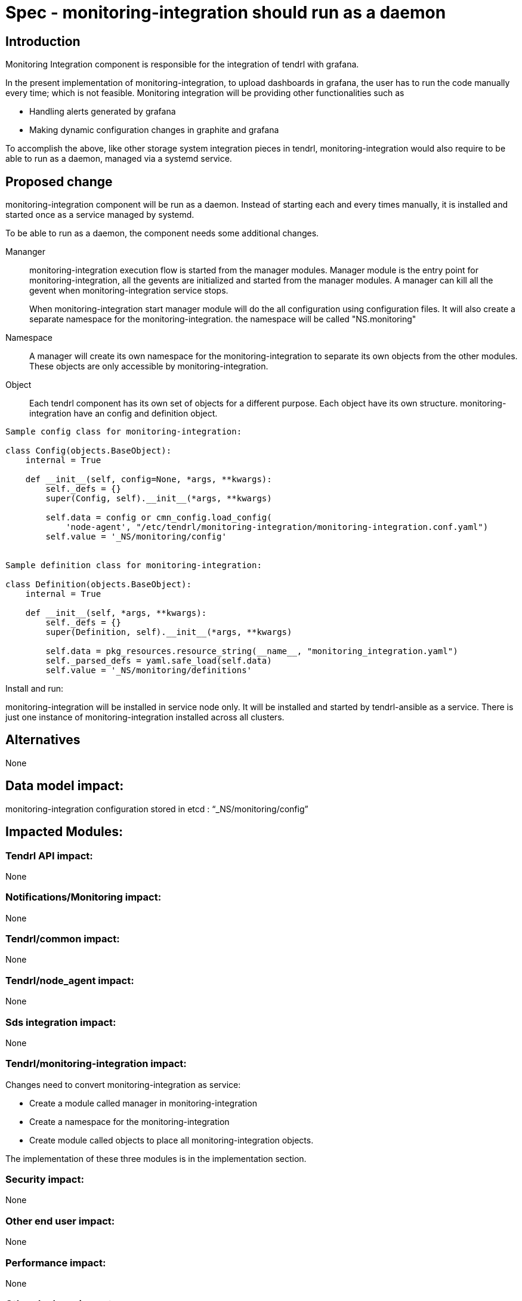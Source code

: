= Spec - monitoring-integration should run as a daemon

== Introduction

Monitoring Integration component is responsible for the integration of tendrl with
grafana.

In the present implementation of monitoring-integration, to upload dashboards in
grafana, the user has to run the code manually every time; which is not feasible.
Monitoring integration will be providing other functionalities such as

* Handling alerts generated by grafana
* Making dynamic configuration changes in graphite and grafana

To accomplish the above, like other storage system integration pieces in tendrl,
monitoring-integration would also require to be able to run as a daemon, managed
via a systemd service.

== Proposed change

monitoring-integration component will be run as a daemon. Instead of starting each
and every times manually, it is installed and started once as a service managed
by systemd.

To be able to run as a daemon, the component needs some additional changes.

Mananger::
monitoring-integration execution flow is started from the manager modules. Manager
module is the entry point for monitoring-integration, all the gevents are initialized
and started from the manager modules. A manager can kill all the gevent when
monitoring-integration service stops.
+
When monitoring-integration start manager module will do the all configuration
using configuration files. It will also create a separate namespace for the monitoring-integration.
the namespace will be called "NS.monitoring"

Namespace::
A manager will create its own namespace for the monitoring-integration to separate
its own objects from the other modules. These objects are only accessible by
monitoring-integration.

Object::
Each tendrl component has its own set of objects for a different purpose. Each
object have its own structure. monitoring-integration have an config and definition
object.

```
Sample config class for monitoring-integration:

class Config(objects.BaseObject):
    internal = True

    def __init__(self, config=None, *args, **kwargs):
        self._defs = {}
        super(Config, self).__init__(*args, **kwargs)

        self.data = config or cmn_config.load_config(
            'node-agent', "/etc/tendrl/monitoring-integration/monitoring-integration.conf.yaml")
        self.value = '_NS/monitoring/config'


Sample definition class for monitoring-integration:

class Definition(objects.BaseObject):
    internal = True

    def __init__(self, *args, **kwargs):
        self._defs = {}
        super(Definition, self).__init__(*args, **kwargs)

        self.data = pkg_resources.resource_string(__name__, "monitoring_integration.yaml")
        self._parsed_defs = yaml.safe_load(self.data)
        self.value = '_NS/monitoring/definitions'
```

Install and run:

monitoring-integration will be installed in service node only. It will be
installed and started by tendrl-ansible as a service. There is just one instance
of monitoring-integration installed across all clusters.

== Alternatives

None

== Data model impact:

monitoring-integration configuration stored in etcd : “_NS/monitoring/config”

== Impacted Modules:

=== Tendrl API impact:

None

=== Notifications/Monitoring impact:

None

=== Tendrl/common impact:

None

=== Tendrl/node_agent impact:

None

=== Sds integration impact:

None


=== Tendrl/monitoring-integration impact:

Changes need to convert monitoring-integration as service:

* Create a module called manager in monitoring-integration
* Create a namespace for the monitoring-integration
* Create module called objects to place all monitoring-integration objects.

The implementation of these three modules is in the implementation section.

=== Security impact:

None

=== Other end user impact:

None

=== Performance impact:

None

=== Other deployer impact:

None

=== Developer impact:

Convert the monitoring-integration as service

== Implementation:

Steps to change monitoring-integration as service:

* Create a module called manager in tendrl/monitoring_integration.
* Create a file called "__init__.py" in tendrl/monitoring_integration/manager.
* A file "__init__.py" is the entry point for monitoring-integration. Create a
  main function in this file.
* The main function which is present at manager module will initiate the flow.
* Create a class called "MonitoringIntegrationManager" in "__init__.py" which is
  used to initialize all gevent classes.
* A class MonitoringIntegrationManager should be inherited from the base class called
  “Commons_manager.Manager”.
* Create a class called "MonitoringIntegrationNS" in tendrl/monitoring_integration/__init__.py
  to create a namespace.
* A class "MonitoringIntegrationNS" should be a subclass of "TendrlNS".
* Create a module called objects in tendrl/monitoring_integration/
* Create an object called "Config" in tendrl/monitoring_integration/objects
* The main function in manager should create the namespace using "MonitoringIntegrationNS"
  class before actual flow starts.
* The main function in manager should initialize and start the all gevent classes using "MonitoringIntegrationManager"
  class.
* The manager should stop all gevents when monitoring-integration service is stopped.
* Create a file tendrl-monitoring-integration.service systemd unit, and modify the
  tendrl-monitoring-integration.spec to copy it into systemd folder. (Reffer
  performance-monitoring repo to create service file).

=== Assignee(s):

@GowthamShanmugam

@rishubhjain

== Work Items:

https://github.com/Tendrl/specifications/issues/179


== Testing:

Check monitoring-integration works as expected after converted to service.


== Documentation impact:

None


== References:

https://github.com/Tendrl/specifications/pull/218

https://github.com/Tendrl/specifications/pull/198
